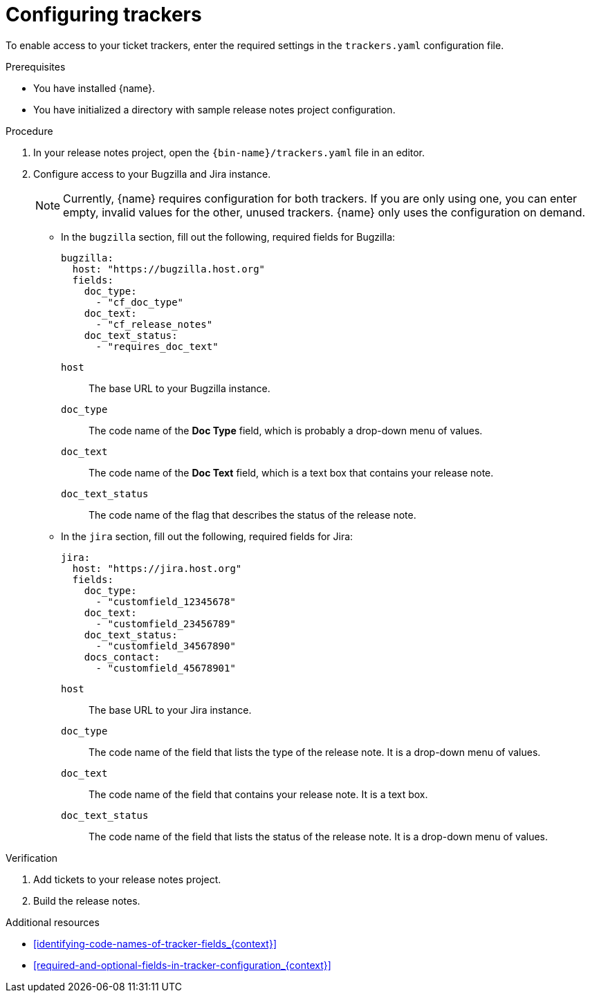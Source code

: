 :_content-type: PROCEDURE

[id="configuring-trackers_{context}"]
= Configuring trackers

To enable access to your ticket trackers, enter the required settings in the `trackers.yaml` configuration file.

.Prerequisites

* You have installed {name}.
* You have initialized a directory with sample release notes project configuration.

.Procedure

. In your release notes project, open the `{bin-name}/trackers.yaml` file in an editor.

. Configure access to your Bugzilla and Jira instance.
+
NOTE: Currently, {name} requires configuration for both trackers. If you are only using one, you can enter empty, invalid values for the other, unused trackers. {name} only uses the configuration on demand.

** In the `bugzilla` section, fill out the following, required fields for Bugzilla:
+
[source,yaml]
----
bugzilla:
  host: "https://bugzilla.host.org"
  fields:
    doc_type:
      - "cf_doc_type"
    doc_text:
      - "cf_release_notes"
    doc_text_status:
      - "requires_doc_text"
----
+
`host`:: The base URL to your Bugzilla instance.
`doc_type`:: The code name of the *Doc Type* field, which is probably a drop-down menu of values.
`doc_text`:: The code name of the *Doc Text* field, which is a text box that contains your release note.
`doc_text_status`:: The code name of the flag that describes the status of the release note.


** In the `jira` section, fill out the following, required fields for Jira:
+
[source,yaml]
----
jira:
  host: "https://jira.host.org"
  fields:
    doc_type:
      - "customfield_12345678"
    doc_text:
      - "customfield_23456789"
    doc_text_status:
      - "customfield_34567890"
    docs_contact:
      - "customfield_45678901"
----
+
`host`:: The base URL to your Jira instance.
`doc_type`:: The code name of the field that lists the type of the release note. It is a drop-down menu of values.
`doc_text`:: The code name of the field that contains your release note. It is a text box.
`doc_text_status`:: The code name of the field that lists the status of the release note. It is a drop-down menu of values.

.Verification

. Add tickets to your release notes project.

. Build the release notes.


[role="_additional-resources"]
.Additional resources
* xref:identifying-code-names-of-tracker-fields_{context}[]
* xref:required-and-optional-fields-in-tracker-configuration_{context}[]
